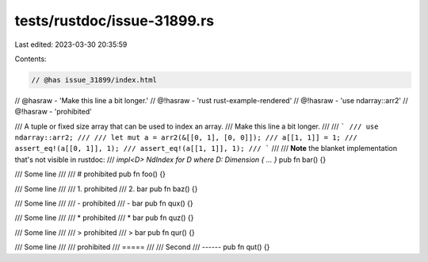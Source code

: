 tests/rustdoc/issue-31899.rs
============================

Last edited: 2023-03-30 20:35:59

Contents:

.. code-block:: rs

    // @has issue_31899/index.html
// @hasraw - 'Make this line a bit longer.'
// @!hasraw - 'rust rust-example-rendered'
// @!hasraw - 'use ndarray::arr2'
// @!hasraw - 'prohibited'

/// A tuple or fixed size array that can be used to index an array.
/// Make this line a bit longer.
///
/// ```
/// use ndarray::arr2;
///
/// let mut a = arr2(&[[0, 1], [0, 0]]);
/// a[[1, 1]] = 1;
/// assert_eq!(a[[0, 1]], 1);
/// assert_eq!(a[[1, 1]], 1);
/// ```
///
/// **Note** the blanket implementation that's not visible in rustdoc:
/// `impl<D> NdIndex for D where D: Dimension { ... }`
pub fn bar() {}

/// Some line
///
/// # prohibited
pub fn foo() {}

/// Some line
///
/// 1. prohibited
/// 2. bar
pub fn baz() {}

/// Some line
///
/// - prohibited
/// - bar
pub fn qux() {}

/// Some line
///
/// * prohibited
/// * bar
pub fn quz() {}

/// Some line
///
/// > prohibited
/// > bar
pub fn qur() {}

/// Some line
///
/// prohibited
/// =====
///
/// Second
/// ------
pub fn qut() {}


